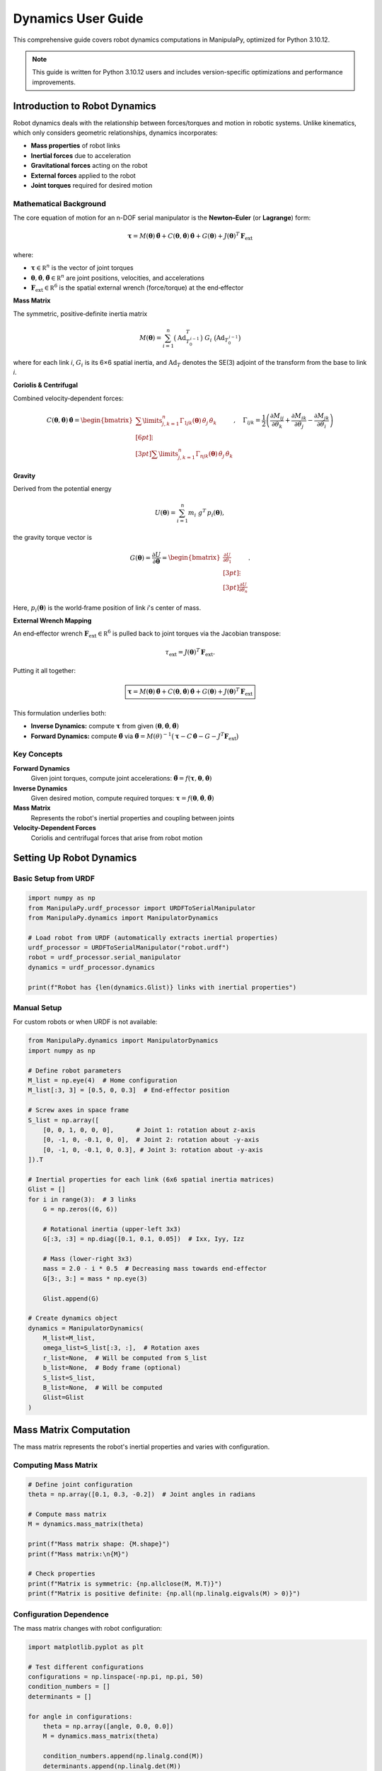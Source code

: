 Dynamics User Guide
===================

This comprehensive guide covers robot dynamics computations in ManipulaPy, optimized for Python 3.10.12.

.. note::
   This guide is written for Python 3.10.12 users and includes version-specific optimizations and performance improvements.

Introduction to Robot Dynamics
----------------------------------

Robot dynamics deals with the relationship between forces/torques and motion in robotic systems. Unlike kinematics, which only considers geometric relationships, dynamics incorporates:

- **Mass properties** of robot links
- **Inertial forces** due to acceleration
- **Gravitational forces** acting on the robot
- **External forces** applied to the robot
- **Joint torques** required for desired motion

Mathematical Background
~~~~~~~~~~~~~~~~~~~~~~~~~~~

The core equation of motion for an n-DOF serial manipulator is the **Newton–Euler** (or **Lagrange**) form:

.. math::
   \boldsymbol\tau
     = M(\boldsymbol\theta)\,\ddot{\boldsymbol\theta}
       + C(\boldsymbol\theta,\dot{\boldsymbol\theta})\,\dot{\boldsymbol\theta}
       + G(\boldsymbol\theta)
       + J(\boldsymbol\theta)^{T}\,\mathbf F_{\mathrm{ext}}

where:

- :math:`\boldsymbol\tau\in\mathbb R^{n}` is the vector of joint torques  
- :math:`\boldsymbol\theta,\dot{\boldsymbol\theta},\ddot{\boldsymbol\theta}\in\mathbb R^{n}` are joint positions, velocities, and accelerations  
- :math:`\mathbf F_{\mathrm{ext}}\in\mathbb R^{6}` is the spatial external wrench (force/torque) at the end‐effector  

**Mass Matrix**

The symmetric, positive‐definite inertia matrix

.. math::
   M(\boldsymbol\theta)
     = \sum_{i=1}^{n} \bigl(\mathrm{Ad}_{T_{0}^{\,i-1}}^{T}\bigr)\;G_{i}\;\bigl(\mathrm{Ad}_{T_{0}^{\,i-1}}\bigr)

where for each link *i*,  
:math:`G_{i}` is its 6×6 spatial inertia, and  
:math:`\mathrm{Ad}_{T}` denotes the SE(3) adjoint of the transform from the base to link *i*.

**Coriolis & Centrifugal**

Combined velocity‐dependent forces:

.. math::

   C(\boldsymbol{\theta}, \dot{\boldsymbol{\theta}}) \, \dot{\boldsymbol{\theta}} =
   \begin{bmatrix}
       \sum\limits_{j,k=1}^{n} \Gamma_{1jk}(\boldsymbol{\theta}) \, \dot{\theta}_{j} \, \dot{\theta}_{k} \\[6pt]
       \vdots \\[3pt]
       \sum\limits_{j,k=1}^{n} \Gamma_{njk}(\boldsymbol{\theta}) \, \dot{\theta}_{j} \, \dot{\theta}_{k}
   \end{bmatrix},
   \quad
   \Gamma_{ijk} =
   \frac{1}{2} \left(
       \frac{\partial M_{ij}}{\partial \theta_k} +
       \frac{\partial M_{ik}}{\partial \theta_j} -
       \frac{\partial M_{jk}}{\partial \theta_i}
   \right)



**Gravity**

Derived from the potential energy

.. math::
   U(\boldsymbol\theta)
     = \sum_{i=1}^{n} m_{i}\;g^{T}\,p_{i}(\boldsymbol\theta),

the gravity torque vector is

.. math::
   G(\boldsymbol\theta)
     = \frac{\partial U}{\partial\boldsymbol\theta}
     = \begin{bmatrix}
         \tfrac{\partial U}{\partial\theta_{1}}\\[3pt]
         \vdots\\[3pt]
         \tfrac{\partial U}{\partial\theta_{n}}
       \end{bmatrix}.

Here, :math:`p_{i}(\boldsymbol\theta)` is the world‐frame position of link *i*'s center of mass.

**External Wrench Mapping**

An end‐effector wrench :math:`\mathbf F_{\mathrm{ext}}\in\mathbb R^{6}`  
is pulled back to joint torques via the Jacobian transpose:

.. math::
   \tau_{\mathrm{ext}}
     = J(\boldsymbol\theta)^{T}\,\mathbf F_{\mathrm{ext}}.

Putting it all together:

.. math::
   \boxed{
     \boldsymbol\tau
       = M(\boldsymbol\theta)\,\ddot{\boldsymbol\theta}
         + C(\boldsymbol\theta,\dot{\boldsymbol\theta})\,\dot{\boldsymbol\theta}
         + G(\boldsymbol\theta)
         + J(\boldsymbol\theta)^{T}\,\mathbf F_{\mathrm{ext}}
   }

This formulation underlies both:

- **Inverse Dynamics:** compute :math:`\boldsymbol\tau` from given :math:`(\boldsymbol\theta,\dot{\boldsymbol\theta},\ddot{\boldsymbol\theta})`  
- **Forward Dynamics:** compute :math:`\ddot{\boldsymbol\theta}` via :math:`\ddot{\boldsymbol\theta} = M(\theta)^{-1}\bigl(\boldsymbol\tau - C\,\dot{\boldsymbol\theta} - G - J^{T}\mathbf F_{\mathrm{ext}}\bigr)`

Key Concepts
~~~~~~~~~~~~~~~~

**Forward Dynamics**
   Given joint torques, compute joint accelerations: :math:`\ddot{\boldsymbol\theta} = f(\boldsymbol\tau, \boldsymbol\theta, \dot{\boldsymbol\theta})`

**Inverse Dynamics**
   Given desired motion, compute required torques: :math:`\boldsymbol\tau = f(\boldsymbol\theta, \dot{\boldsymbol\theta}, \ddot{\boldsymbol\theta})`

**Mass Matrix**
   Represents the robot's inertial properties and coupling between joints

**Velocity-Dependent Forces**
   Coriolis and centrifugal forces that arise from robot motion

Setting Up Robot Dynamics
--------------------------

Basic Setup from URDF
~~~~~~~~~~~~~~~~~~~~~~~~

.. code-block:: python

   import numpy as np
   from ManipulaPy.urdf_processor import URDFToSerialManipulator
   from ManipulaPy.dynamics import ManipulatorDynamics

   # Load robot from URDF (automatically extracts inertial properties)
   urdf_processor = URDFToSerialManipulator("robot.urdf")
   robot = urdf_processor.serial_manipulator
   dynamics = urdf_processor.dynamics

   print(f"Robot has {len(dynamics.Glist)} links with inertial properties")

Manual Setup
~~~~~~~~~~~~~~~

For custom robots or when URDF is not available:

.. code-block:: python

   from ManipulaPy.dynamics import ManipulatorDynamics
   import numpy as np

   # Define robot parameters
   M_list = np.eye(4)  # Home configuration
   M_list[:3, 3] = [0.5, 0, 0.3]  # End-effector position

   # Screw axes in space frame
   S_list = np.array([
       [0, 0, 1, 0, 0, 0],      # Joint 1: rotation about z-axis
       [0, -1, 0, -0.1, 0, 0],  # Joint 2: rotation about -y-axis
       [0, -1, 0, -0.1, 0, 0.3], # Joint 3: rotation about -y-axis
   ]).T

   # Inertial properties for each link (6x6 spatial inertia matrices)
   Glist = []
   for i in range(3):  # 3 links
       G = np.zeros((6, 6))
       
       # Rotational inertia (upper-left 3x3)
       G[:3, :3] = np.diag([0.1, 0.1, 0.05])  # Ixx, Iyy, Izz
       
       # Mass (lower-right 3x3)
       mass = 2.0 - i * 0.5  # Decreasing mass towards end-effector
       G[3:, 3:] = mass * np.eye(3)
       
       Glist.append(G)

   # Create dynamics object
   dynamics = ManipulatorDynamics(
       M_list=M_list,
       omega_list=S_list[:3, :],  # Rotation axes
       r_list=None,  # Will be computed from S_list
       b_list=None,  # Body frame (optional)
       S_list=S_list,
       B_list=None,  # Will be computed
       Glist=Glist
   )

Mass Matrix Computation
---------------------------

The mass matrix represents the robot's inertial properties and varies with configuration.

Computing Mass Matrix
~~~~~~~~~~~~~~~~~~~~~~~~~

.. code-block:: python

   # Define joint configuration
   theta = np.array([0.1, 0.3, -0.2])  # Joint angles in radians

   # Compute mass matrix
   M = dynamics.mass_matrix(theta)

   print(f"Mass matrix shape: {M.shape}")
   print(f"Mass matrix:\n{M}")

   # Check properties
   print(f"Matrix is symmetric: {np.allclose(M, M.T)}")
   print(f"Matrix is positive definite: {np.all(np.linalg.eigvals(M) > 0)}")

Configuration Dependence
~~~~~~~~~~~~~~~~~~~~~~~~~~~

The mass matrix changes with robot configuration:

.. code-block:: python

   import matplotlib.pyplot as plt

   # Test different configurations
   configurations = np.linspace(-np.pi, np.pi, 50)
   condition_numbers = []
   determinants = []

   for angle in configurations:
       theta = np.array([angle, 0.0, 0.0])
       M = dynamics.mass_matrix(theta)
       
       condition_numbers.append(np.linalg.cond(M))
       determinants.append(np.linalg.det(M))

   # Plot results
   fig, (ax1, ax2) = plt.subplots(1, 2, figsize=(12, 4))

   ax1.plot(configurations, condition_numbers)
   ax1.set_xlabel('Joint 1 Angle (rad)')
   ax1.set_ylabel('Condition Number')
   ax1.set_title('Mass Matrix Conditioning')
   ax1.grid(True)

   ax2.plot(configurations, determinants)
   ax2.set_xlabel('Joint 1 Angle (rad)')
   ax2.set_ylabel('Determinant')
   ax2.set_title('Mass Matrix Determinant')
   ax2.grid(True)

   plt.tight_layout()
   plt.show()

Caching for Performance
~~~~~~~~~~~~~~~~~~~~~~~~~~

For real-time applications, cache mass matrix computations:

.. code-block:: python

   class CachedDynamics:
       def __init__(self, dynamics, tolerance=1e-3):
           self.dynamics = dynamics
           self.tolerance = tolerance
           self.cache = {}
       
       def mass_matrix_cached(self, theta):
           # Create cache key (rounded configuration)
           key = tuple(np.round(theta / self.tolerance) * self.tolerance)
           
           if key not in self.cache:
               self.cache[key] = self.dynamics.mass_matrix(theta)
           
           return self.cache[key]
       
       def clear_cache(self):
           self.cache.clear()

   # Usage
   cached_dynamics = CachedDynamics(dynamics)
   M = cached_dynamics.mass_matrix_cached(theta)

Velocity-Dependent Forces
----------------------------

Coriolis and centrifugal forces arise from robot motion and joint coupling.

Computing Velocity Forces
~~~~~~~~~~~~~~~~~~~~~~~~~~~~

.. code-block:: python

   # Define joint state
   theta = np.array([0.1, 0.3, -0.2])      # Joint positions
   theta_dot = np.array([0.5, -0.3, 0.8])  # Joint velocities

   # Compute velocity-dependent forces
   c = dynamics.velocity_quadratic_forces(theta, theta_dot)

   print(f"Velocity forces: {c}")
   print(f"Force magnitude: {np.linalg.norm(c)}")

Analyzing Velocity Effects
~~~~~~~~~~~~~~~~~~~~~~~~~~~~~

.. code-block:: python

   def analyze_velocity_effects(dynamics, theta, max_velocity=2.0):
       """Analyze how joint velocities affect Coriolis forces."""
       
       velocities = np.linspace(0, max_velocity, 20)
       force_magnitudes = []
       
       for vel in velocities:
           # Apply same velocity to all joints
           theta_dot = np.ones(len(theta)) * vel
           c = dynamics.velocity_quadratic_forces(theta, theta_dot)
           force_magnitudes.append(np.linalg.norm(c))
       
       # Plot results
       plt.figure(figsize=(8, 6))
       plt.plot(velocities, force_magnitudes, 'b-', linewidth=2)
       plt.xlabel('Joint Velocity (rad/s)')
       plt.ylabel('Coriolis Force Magnitude (N⋅m)')
       plt.title('Velocity-Dependent Forces')
       plt.grid(True)
       plt.show()
       
       return velocities, force_magnitudes

   # Analyze for current configuration
   analyze_velocity_effects(dynamics, theta)

Centrifugal vs Coriolis
~~~~~~~~~~~~~~~~~~~~~~~~~~~

Separate centrifugal (velocity²) and Coriolis (cross-coupling) effects:

.. code-block:: python

   def decompose_velocity_forces(dynamics, theta, theta_dot):
       """Decompose velocity forces into centrifugal and Coriolis components."""
       
       n = len(theta)
       centrifugal = np.zeros(n)
       coriolis = np.zeros(n)
       
       # Centrifugal forces (diagonal terms: i=j=k)
       for i in range(n):
           for j in range(n):
               if i == j:
                   christoffel = dynamics.partial_derivative(i, j, j, theta)
                   centrifugal[i] += christoffel * theta_dot[j] * theta_dot[j]
       
       # Coriolis forces (off-diagonal coupling: i≠j or j≠k)
       for i in range(n):
           for j in range(n):
               for k in range(n):
                   if not (i == j == k):
                       christoffel = dynamics.partial_derivative(i, j, k, theta)
                       coriolis[i] += christoffel * theta_dot[j] * theta_dot[k]
       
       return centrifugal, coriolis

   # Example usage
   theta = np.array([0.1, 0.3, -0.2])
   theta_dot = np.array([1.0, -0.5, 0.8])

   centrifugal, coriolis = decompose_velocity_forces(dynamics, theta, theta_dot)
   total_c = dynamics.velocity_quadratic_forces(theta, theta_dot)

   print(f"Centrifugal forces: {centrifugal}")
   print(f"Coriolis forces: {coriolis}")
   print(f"Total forces: {total_c}")
   print(f"Sum check: {np.allclose(centrifugal + coriolis, total_c)}")

Gravity Compensation
----------------------

Gravity forces act continuously on robot links and must be compensated for precise control.

Computing Gravity Forces
~~~~~~~~~~~~~~~~~~~~~~~~~~

.. code-block:: python

   # Standard Earth gravity
   g_earth = [0, 0, -9.81]  # m/s²
   
   # Different orientations
   g_upright = [0, 0, -9.81]      # Robot upright
   g_inverted = [0, 0, 9.81]      # Robot inverted
   g_sideways = [9.81, 0, 0]      # Robot on its side

   # Compute gravity forces for different configurations
   configurations = [
       np.array([0, 0, 0]),           # Home position
       np.array([np.pi/2, 0, 0]),     # Joint 1 at 90°
       np.array([0, np.pi/2, 0]),     # Joint 2 at 90°
       np.array([0, 0, np.pi/2]),     # Joint 3 at 90°
   ]

   for i, theta in enumerate(configurations):
       g_torques = dynamics.gravity_forces(theta, g_earth)
       print(f"Config {i+1}: θ={theta}, G(θ)={g_torques}")

Gravity in Different Orientations
~~~~~~~~~~~~~~~~~~~~~~~~~~~~~~~~~~~~

.. code-block:: python

   def analyze_gravity_effects(dynamics, gravity_vectors):
       """Analyze gravity effects for different robot orientations."""
       
       theta = np.array([np.pi/4, np.pi/6, -np.pi/3])  # Test configuration
       
       fig, axes = plt.subplots(1, len(gravity_vectors), figsize=(15, 4))
       if len(gravity_vectors) == 1:
           axes = [axes]
       
       for idx, (g_vec, label) in enumerate(gravity_vectors):
           g_forces = dynamics.gravity_forces(theta, g_vec)
           
           axes[idx].bar(range(len(g_forces)), g_forces)
           axes[idx].set_title(f'Gravity: {label}')
           axes[idx].set_xlabel('Joint')
           axes[idx].set_ylabel('Torque (N⋅m)')
           axes[idx].grid(True, alpha=0.3)
       
       plt.tight_layout()
       plt.show()

   # Test different orientations
   gravity_scenarios = [
       ([0, 0, -9.81], 'Upright'),
       ([0, 0, 9.81], 'Inverted'),
       ([9.81, 0, 0], 'On Side X'),
       ([0, 9.81, 0], 'On Side Y'),
   ]

   analyze_gravity_effects(dynamics, gravity_scenarios)

Configuration-Dependent Gravity
~~~~~~~~~~~~~~~~~~~~~~~~~~~~~~~~~~

.. code-block:: python

   def plot_gravity_variation(dynamics, joint_idx=0, g=[0, 0, -9.81]):
       """Plot how gravity torque varies with one joint angle."""
       
       # Vary one joint while keeping others fixed
       angles = np.linspace(-np.pi, np.pi, 100)
       base_config = np.zeros(len(dynamics.joint_limits))
       gravity_torques = []
       
       for angle in angles:
           theta = base_config.copy()
           theta[joint_idx] = angle
           
           g_forces = dynamics.gravity_forces(theta, g)
           gravity_torques.append(g_forces)
       
       gravity_torques = np.array(gravity_torques)
       
       # Plot all joints
       plt.figure(figsize=(10, 6))
       for j in range(gravity_torques.shape[1]):
           plt.plot(angles, gravity_torques[:, j], 
                   label=f'Joint {j+1}', linewidth=2)
       
       plt.xlabel(f'Joint {joint_idx+1} Angle (rad)')
       plt.ylabel('Gravity Torque (N⋅m)')
       plt.title('Gravity Torque vs Configuration')
       plt.legend()
       plt.grid(True, alpha=0.3)
       plt.show()

   # Analyze gravity variation
   plot_gravity_variation(dynamics, joint_idx=1)

Inverse Dynamics
------------------

Inverse dynamics computes the joint torques required to achieve desired motion.

Basic Inverse Dynamics
~~~~~~~~~~~~~~~~~~~~~~~~~

.. code-block:: python

   # Define desired motion
   theta = np.array([0.1, 0.3, -0.2])           # Joint positions
   theta_dot = np.array([0.5, -0.3, 0.8])       # Joint velocities  
   theta_ddot = np.array([1.0, 0.5, -1.2])      # Joint accelerations

   # External conditions
   g = [0, 0, -9.81]                             # Gravity vector
   Ftip = [10, 0, 0, 0, 0, 0]                    # External wrench at end-effector

   # Compute required torques
   tau = dynamics.inverse_dynamics(theta, theta_dot, theta_ddot, g, Ftip)

   print(f"Joint positions: {theta}")
   print(f"Joint velocities: {theta_dot}")
   print(f"Joint accelerations: {theta_ddot}")
   print(f"Required torques: {tau}")

Trajectory Inverse Dynamics
~~~~~~~~~~~~~~~~~~~~~~~~~~~~~~

.. code-block:: python

   def compute_trajectory_torques(dynamics, trajectory_data, g=[0, 0, -9.81]):
       """Compute torques for an entire trajectory."""
       
       positions = trajectory_data['positions']
       velocities = trajectory_data['velocities'] 
       accelerations = trajectory_data['accelerations']
       
       num_points = positions.shape[0]
       num_joints = positions.shape[1]
       
       torques = np.zeros((num_points, num_joints))
       
       # Compute torques for each trajectory point
       for i in range(num_points):
           Ftip = [0, 0, 0, 0, 0, 0]  # No external forces
           
           tau = dynamics.inverse_dynamics(
               positions[i], velocities[i], accelerations[i], g, Ftip
           )
           torques[i] = tau
       
       return torques

   # Example with trajectory from path planning
   from ManipulaPy.path_planning import OptimizedTrajectoryPlanning

   # Create trajectory planner
   joint_limits = [(-np.pi, np.pi)] * len(dynamics.joint_limits)
   planner = OptimizedTrajectoryPlanning(
       robot, "robot.urdf", dynamics, joint_limits
   )

   # Generate trajectory
   start_config = np.zeros(3)
   end_config = np.array([np.pi/2, np.pi/4, -np.pi/6])
   
   trajectory = planner.joint_trajectory(
       start_config, end_config, Tf=2.0, N=100, method=5
   )

   # Compute required torques
   torques = compute_trajectory_torques(dynamics, trajectory)

   # Plot torques over time
   time_vector = np.linspace(0, 2.0, 100)
   
   plt.figure(figsize=(12, 8))
   for j in range(torques.shape[1]):
       plt.subplot(3, 1, j+1)
       plt.plot(time_vector, torques[:, j], linewidth=2)
       plt.ylabel(f'Joint {j+1} Torque (N⋅m)')
       plt.grid(True, alpha=0.3)
   
   plt.xlabel('Time (s)')
   plt.suptitle('Joint Torques for Trajectory')
   plt.tight_layout()
   plt.show()

Analyzing Torque Components
~~~~~~~~~~~~~~~~~~~~~~~~~~~~~

.. code-block:: python

   def analyze_torque_components(dynamics, theta, theta_dot, theta_ddot, g, Ftip):
       """Break down inverse dynamics into individual components."""
       
       # Compute each component separately
       M = dynamics.mass_matrix(theta)
       inertial_torques = M @ theta_ddot
       
       coriolis_torques = dynamics.velocity_quadratic_forces(theta, theta_dot)
       gravity_torques = dynamics.gravity_forces(theta, g)
       
       J_transpose = dynamics.jacobian(theta).T
       external_torques = J_transpose @ Ftip
       
       total_torques = inertial_torques + coriolis_torques + gravity_torques + external_torques
       
       # Verify against direct computation
       tau_direct = dynamics.inverse_dynamics(theta, theta_dot, theta_ddot, g, Ftip)
       
       print("Torque Component Analysis:")
       print("-" * 40)
       print(f"Inertial:    {inertial_torques}")
       print(f"Coriolis:    {coriolis_torques}")
       print(f"Gravity:     {gravity_torques}")
       print(f"External:    {external_torques}")
       print(f"Total:       {total_torques}")
       print(f"Direct calc: {tau_direct}")
       print(f"Difference:  {np.abs(total_torques - tau_direct)}")
       
       # Create visualization
       components = [inertial_torques, coriolis_torques, gravity_torques, external_torques]
       labels = ['Inertial', 'Coriolis', 'Gravity', 'External']
       colors = ['red', 'blue', 'green', 'orange']
       
       fig, ax = plt.subplots(figsize=(10, 6))
       
       x = np.arange(len(theta))
       width = 0.2
       
       for i, (component, label, color) in enumerate(zip(components, labels, colors)):
           ax.bar(x + i*width, component, width, label=label, color=color, alpha=0.7)
       
       ax.set_xlabel('Joint')
       ax.set_ylabel('Torque (N⋅m)')
       ax.set_title('Inverse Dynamics Components')
       ax.set_xticks(x + width * 1.5)
       ax.set_xticklabels([f'Joint {i+1}' for i in range(len(theta))])
       ax.legend()
       ax.grid(True, alpha=0.3)
       
       plt.tight_layout()
       plt.show()
       
       return {
           'inertial': inertial_torques,
           'coriolis': coriolis_torques,
           'gravity': gravity_torques,
           'external': external_torques,
           'total': total_torques
       }

   # Example analysis
   theta = np.array([np.pi/4, np.pi/6, -np.pi/3])
   theta_dot = np.array([1.0, -0.5, 0.8])
   theta_ddot = np.array([2.0, 1.0, -1.5])
   g = [0, 0, -9.81]
   Ftip = [5, 0, -10, 0, 0, 0]

   components = analyze_torque_components(dynamics, theta, theta_dot, theta_ddot, g, Ftip)

Forward Dynamics
------------------

Forward dynamics computes joint accelerations given applied torques.

Basic Forward Dynamics
~~~~~~~~~~~~~~~~~~~~~~~~~

.. code-block:: python

   # Define robot state and applied torques
   theta = np.array([0.1, 0.3, -0.2])           # Joint positions
   theta_dot = np.array([0.5, -0.3, 0.8])       # Joint velocities
   tau = np.array([10, 5, -8])                  # Applied torques

   # External conditions
   g = [0, 0, -9.81]                            # Gravity
   Ftip = [0, 0, 0, 0, 0, 0]                    # No external forces

   # Compute resulting accelerations
   theta_ddot = dynamics.forward_dynamics(theta, theta_dot, tau, g, Ftip)

   print(f"Applied torques: {tau}")
   print(f"Resulting accelerations: {theta_ddot}")

   # Verify with inverse dynamics
   tau_verify = dynamics.inverse_dynamics(theta, theta_dot, theta_ddot, g, Ftip)
   print(f"Verification (should match applied): {tau_verify}")
   print(f"Error: {np.abs(tau - tau_verify)}")

Simulation with Forward Dynamics
~~~~~~~~~~~~~~~~~~~~~~~~~~~~~~~~~~~

.. code-block:: python

   def simulate_robot_motion(dynamics, initial_state, torque_function, dt, duration, g=[0, 0, -9.81]):
       """Simulate robot motion using forward dynamics integration."""
       
       # Initialize arrays
       num_steps = int(duration / dt)
       num_joints = len(initial_state['theta'])
       
       time_history = np.zeros(num_steps)
       theta_history = np.zeros((num_steps, num_joints))
       theta_dot_history = np.zeros((num_steps, num_joints))
       theta_ddot_history = np.zeros((num_steps, num_joints))
       tau_history = np.zeros((num_steps, num_joints))
       
       # Set initial conditions
       theta = initial_state['theta'].copy()
       theta_dot = initial_state['theta_dot'].copy()
       
       # Integration loop
       for i in range(num_steps):
           t = i * dt
           time_history[i] = t
           
           # Store current state
           theta_history[i] = theta
           theta_dot_history[i] = theta_dot
           
           # Compute applied torques
           tau = torque_function(t, theta, theta_dot)
           tau_history[i] = tau
           
           # Compute accelerations
           Ftip = [0, 0, 0, 0, 0, 0]  # No external forces
           theta_ddot = dynamics.forward_dynamics(theta, theta_dot, tau, g, Ftip)
           theta_ddot_history[i] = theta_ddot
           
           # Integrate using Euler method (simple)
           theta_dot += theta_ddot * dt
           theta += theta_dot * dt
       
       return {
           'time': time_history,
           'theta': theta_history,
           'theta_dot': theta_dot_history,
           'theta_ddot': theta_ddot_history,
           'tau': tau_history
       }

   # Example: PD control to target position
   def pd_torque_controller(t, theta, theta_dot):
       """Simple PD controller."""
       target_theta = np.array([np.pi/2, np.pi/4, 0])
       target_theta_dot = np.zeros(3)
       
       Kp = np.array([100, 80, 60])  # Proportional gains
       Kd = np.array([10, 8, 6])     # Derivative gains
       
       error = target_theta - theta
       error_dot = target_theta_dot - theta_dot
       
       tau = Kp * error + Kd * error_dot
       return tau

   # Run simulation
   initial_state = {
       'theta': np.array([0, 0, 0]),
       'theta_dot': np.array([0, 0, 0])
   }

   simulation_results = simulate_robot_motion(
       dynamics, initial_state, pd_torque_controller, 
       dt=0.001, duration=2.0
   )

   # Plot results
   fig, axes = plt.subplots(4, 1, figsize=(12, 12))
   
   for j in range(3):
       # Position
       axes[0].plot(simulation_results['time'], simulation_results['theta'][:, j], 
                   label=f'Joint {j+1}', linewidth=2)
       
       # Velocity
       axes[1].plot(simulation_results['time'], simulation_results['theta_dot'][:, j], 
                   label=f'Joint {j+1}', linewidth=2)
       
       # Acceleration
       axes[2].plot(simulation_results['time'], simulation_results['theta_ddot'][:, j], 
                   label=f'Joint {j+1}', linewidth=2)
       
       # Torque
       axes[3].plot(simulation_results['time'], simulation_results['tau'][:, j], 
                   label=f'Joint {j+1}', linewidth=2)

   axes[0].set_ylabel('Position (rad)')
   axes[0].legend()
   axes[0].grid(True, alpha=0.3)
   axes[0].set_title('Robot Motion Simulation')

   axes[1].set_ylabel('Velocity (rad/s)')
   axes[1].legend()
   axes[1].grid(True, alpha=0.3)

   axes[2].set_ylabel('Acceleration (rad/s²)')
   axes[2].legend()
   axes[2].grid(True, alpha=0.3)

   axes[3].set_ylabel('Torque (N⋅m)')
   axes[3].set_xlabel('Time (s)')
   axes[3].legend()
   axes[3].grid(True, alpha=0.3)

   plt.tight_layout()
   plt.show()

Advanced Dynamics Analysis
-----------------------------

Energy Analysis
~~~~~~~~~~~~~~~~~

.. code-block:: python

   def compute_robot_energy(dynamics, theta, theta_dot, g=[0, 0, -9.81]):
       """Compute kinetic and potential energy of the robot."""
       
       # Kinetic energy: T = 0.5 * θ̇ᵀ * M(θ) * θ̇
       M = dynamics.mass_matrix(theta)
       kinetic_energy = 0.5 * theta_dot.T @ M @ theta_dot
       
       # Potential energy (approximate using gravity forces)
       # PE = ∫ G(θ) dθ (numerical integration from zero configuration)
       potential_energy = 0.0
       
       # Numerical integration of gravity forces
       n_steps = 100
       for i in range(len(theta)):
           if theta[i] != 0:
               angles = np.linspace(0, theta[i], n_steps)
               for j in range(len(angles)):
                   test_theta = np.zeros_like(theta)
                   test_theta[i] = angles[j]
                   g_forces = dynamics.gravity_forces(test_theta, g)
                   potential_energy += g_forces[i] * (theta[i] / n_steps)
       
       total_energy = kinetic_energy + potential_energy
       
       return {
           'kinetic': kinetic_energy,
           'potential': potential_energy,
           'total': total_energy
       }

   # Energy analysis over trajectory
   def analyze_trajectory_energy(dynamics, trajectory_data, g=[0, 0, -9.81]):
       """Analyze energy throughout a trajectory."""
       
       positions = trajectory_data['positions']
       velocities = trajectory_data['velocities']
       
       num_points = positions.shape[0]
       energies = {
           'kinetic': np.zeros(num_points),
           'potential': np.zeros(num_points),
           'total': np.zeros(num_points)
       }
       
       for i in range(num_points):
           energy = compute_robot_energy(dynamics, positions[i], velocities[i], g)
           energies['kinetic'][i] = energy['kinetic']
           energies['potential'][i] = energy['potential']
           energies['total'][i] = energy['total']
       
       return energies

   # Plot energy analysis
   energies = analyze_trajectory_energy(dynamics, trajectory)
   time_vector = np.linspace(0, 2.0, len(energies['total']))

   plt.figure(figsize=(10, 6))
   plt.plot(time_vector, energies['kinetic'], label='Kinetic Energy', linewidth=2)
   plt.plot(time_vector, energies['potential'], label='Potential Energy', linewidth=2)
   plt.plot(time_vector, energies['total'], label='Total Energy', linewidth=2, linestyle='--')
   
   plt.xlabel('Time (s)')
   plt.ylabel('Energy (J)')
   plt.title('Robot Energy Analysis')
   plt.legend()
   plt.grid(True, alpha=0.3)
   plt.show()

Manipulability Analysis
~~~~~~~~~~~~~~~~~~~~~~~~~

.. code-block:: python

   def compute_dynamic_manipulability(dynamics, theta):
       """Compute dynamic manipulability ellipsoid."""
       
       # Get mass matrix and Jacobian
       M = dynamics.mass_matrix(theta)
       J = dynamics.jacobian(theta)
       
       # Kinetic energy manipulability ellipsoid
       # Λ = (J M⁻¹ Jᵀ)⁻¹ (operational space inertia)
       try:
           M_inv = np.linalg.inv(M)
           Lambda = np.linalg.inv(J @ M_inv @ J.T)
           
           # Singular value decomposition for ellipsoid
           U, S, Vt = np.linalg.svd(Lambda)
           
           return {
               'Lambda': Lambda,
               'singular_values': S,
               'condition_number': np.max(S) / np.min(S),
               'manipulability_measure': np.sqrt(np.linalg.det(Lambda))
           }
       except np.linalg.LinAlgError:
           return None

   def plot_manipulability_variation(dynamics, joint_idx=0):
       """Plot how manipulability varies with joint configuration."""
       
       angles = np.linspace(-np.pi, np.pi, 50)
       base_config = np.zeros(len(dynamics.joint_limits))
       
       manipulability_measures = []
       condition_numbers = []
       
       for angle in angles:
           theta = base_config.copy()
           theta[joint_idx] = angle
           
           manip_data = compute_dynamic_manipulability(dynamics, theta)
           if manip_data is not None:
               manipulability_measures.append(manip_data['manipulability_measure'])
               condition_numbers.append(manip_data['condition_number'])
           else:
               manipulability_measures.append(0)
               condition_numbers.append(np.inf)
       
       fig, (ax1, ax2) = plt.subplots(2, 1, figsize=(10, 8))
       
       ax1.plot(angles, manipulability_measures, linewidth=2)
       ax1.set_ylabel('Manipulability Measure')
       ax1.set_title('Dynamic Manipulability Analysis')
       ax1.grid(True, alpha=0.3)
       
       ax2.plot(angles, condition_numbers, linewidth=2)
       ax2.set_xlabel(f'Joint {joint_idx+1} Angle (rad)')
       ax2.set_ylabel('Condition Number')
       ax2.set_yscale('log')
       ax2.grid(True, alpha=0.3)
       
       plt.tight_layout()
       plt.show()

   # Analyze manipulability
   plot_manipulability_variation(dynamics, joint_idx=1)

Performance Optimization
--------------------------

Mass Matrix Caching
~~~~~~~~~~~~~~~~~~~~~~

.. code-block:: python

   class OptimizedDynamics:
       """Optimized dynamics computation with intelligent caching."""
       
       def __init__(self, base_dynamics, cache_size=1000, tolerance=1e-4):
           self.base_dynamics = base_dynamics
           self.cache_size = cache_size
           self.tolerance = tolerance
           
           # LRU cache for mass matrices
           from collections import OrderedDict
           self.mass_cache = OrderedDict()
           
           # Gradient cache for Christoffel symbols
           self.christoffel_cache = {}
       
       def _config_key(self, theta):
           """Create cache key from configuration."""
           return tuple(np.round(theta / self.tolerance) * self.tolerance)
       
       def mass_matrix_cached(self, theta):
           """Cached mass matrix computation."""
           key = self._config_key(theta)
           
           if key in self.mass_cache:
               # Move to end (LRU)
               self.mass_cache.move_to_end(key)
               return self.mass_cache[key]
           
           # Compute and cache
           M = self.base_dynamics.mass_matrix(theta)
           
           # Maintain cache size
           if len(self.mass_cache) >= self.cache_size:
               self.mass_cache.popitem(last=False)
           
           self.mass_cache[key] = M
           return M
       
       def clear_cache(self):
           """Clear all caches."""
           self.mass_cache.clear()
           self.christoffel_cache.clear()
       
       def cache_stats(self):
           """Get cache statistics."""
           return {
               'mass_cache_size': len(self.mass_cache),
               'christoffel_cache_size': len(self.christoffel_cache),
               'cache_limit': self.cache_size
           }

   # Usage example
   optimized_dynamics = OptimizedDynamics(dynamics, cache_size=500)

   # Benchmark caching performance
   import time

   theta_test = np.array([0.1, 0.3, -0.2])
   
   # Uncached
   start_time = time.time()
   for _ in range(100):
       M = dynamics.mass_matrix(theta_test)
   uncached_time = time.time() - start_time
   
   # Cached (first call)
   start_time = time.time()
   for _ in range(100):
       M = optimized_dynamics.mass_matrix_cached(theta_test)
   cached_time = time.time() - start_time
   
   print(f"Uncached time: {uncached_time:.4f}s")
   print(f"Cached time: {cached_time:.4f}s")
   print(f"Speedup: {uncached_time/cached_time:.2f}x")
   print(f"Cache stats: {optimized_dynamics.cache_stats()}")

Parallel Computation
~~~~~~~~~~~~~~~~~~~~~~~

.. code-block:: python

   def parallel_trajectory_dynamics(dynamics, trajectory_data, num_processes=4):
       """Compute dynamics for trajectory using parallel processing."""
       
       import multiprocessing as mp
       from functools import partial
       
       def compute_point_dynamics(point_data):
           """Compute dynamics for a single trajectory point."""
           i, theta, theta_dot, theta_ddot = point_data
           
           try:
               # Compute all dynamic quantities
               M = dynamics.mass_matrix(theta)
               c = dynamics.velocity_quadratic_forces(theta, theta_dot)
               g_forces = dynamics.gravity_forces(theta, [0, 0, -9.81])
               
               # Inverse dynamics
               Ftip = [0, 0, 0, 0, 0, 0]
               tau = dynamics.inverse_dynamics(theta, theta_dot, theta_ddot, [0, 0, -9.81], Ftip)
               
               return i, {
                   'mass_matrix': M,
                   'coriolis_forces': c,
                   'gravity_forces': g_forces,
                   'required_torques': tau
               }
           except Exception as e:
               return i, {'error': str(e)}
       
       # Prepare data for parallel processing
       positions = trajectory_data['positions']
       velocities = trajectory_data['velocities']
       accelerations = trajectory_data['accelerations']
       
       point_data = [
           (i, positions[i], velocities[i], accelerations[i])
           for i in range(len(positions))
       ]
       
       # Process in parallel
       with mp.Pool(processes=num_processes) as pool:
           results = pool.map(compute_point_dynamics, point_data)
       
       # Reconstruct ordered results
       dynamics_data = {}
       for i, result in sorted(results):
           dynamics_data[i] = result
       
       return dynamics_data

   # Example usage (when trajectory is available)
   if 'trajectory' in locals():
       parallel_results = parallel_trajectory_dynamics(dynamics, trajectory)
       print(f"Computed dynamics for {len(parallel_results)} trajectory points")

GPU Acceleration Integration
~~~~~~~~~~~~~~~~~~~~~~~~~~~~~~~

.. code-block:: python

   def integrate_gpu_dynamics(dynamics, use_cuda=True):
       """Integrate with GPU-accelerated trajectory planning."""
       
       from ManipulaPy.path_planning import OptimizedTrajectoryPlanning
       
       # Create GPU-optimized planner
       joint_limits = [(-np.pi, np.pi)] * len(dynamics.joint_limits)
       
       planner = OptimizedTrajectoryPlanning(
           robot, "robot.urdf", dynamics, joint_limits,
           use_cuda=use_cuda,
           cuda_threshold=100,  # Use GPU for trajectories > 100 points
           enable_profiling=True,
           auto_optimize=True,
           target_speedup=40.0
       )
       
       # Generate high-resolution trajectory
       start_config = np.zeros(len(joint_limits))
       end_config = np.array([np.pi/2, np.pi/4, -np.pi/6])
       
       trajectory = planner.joint_trajectory(
           start_config, end_config, Tf=3.0, N=5000, method=5
       )
       
       # Compute dynamics using GPU-accelerated inverse dynamics
       torques = planner.inverse_dynamics_trajectory(
           trajectory['positions'],
           trajectory['velocities'], 
           trajectory['accelerations'])
       
       # Get performance statistics
       stats = planner.get_performance_stats()
       
       print(f"GPU acceleration used: {stats['gpu_calls'] > 0}")
       print(f"Total computation time: {stats['total_gpu_time'] + stats['total_cpu_time']:.4f}s")
       if stats['speedup_achieved'] > 0:
           print(f"Achieved speedup: {stats['speedup_achieved']:.2f}x")
       
       return trajectory, torques, stats

   # Example usage
   if CUDA_AVAILABLE:
       gpu_trajectory, gpu_torques, gpu_stats = integrate_gpu_dynamics(dynamics)
       print("GPU-accelerated dynamics computation completed")
   else:
       print("CUDA not available - using CPU computation")

Real-World Applications
-------------------------

Robot Control Integration
~~~~~~~~~~~~~~~~~~~~~~~~~~~

.. code-block:: python

   class DynamicsBasedController:
       """Controller that uses full robot dynamics for high-performance control."""
       
       def __init__(self, dynamics, control_gains=None):
           self.dynamics = dynamics
           
           # Default PID gains
           if control_gains is None:
               n_joints = len(dynamics.joint_limits)
               self.Kp = np.full(n_joints, 100.0)
               self.Ki = np.full(n_joints, 10.0)
               self.Kd = np.full(n_joints, 20.0)
           else:
               self.Kp = control_gains['Kp']
               self.Ki = control_gains['Ki'] 
               self.Kd = control_gains['Kd']
           
           self.integral_error = None
       
       def computed_torque_control(self, theta_desired, theta_dot_desired, theta_ddot_desired,
                                  theta_current, theta_dot_current, dt, g=[0, 0, -9.81]):
           """Computed torque control using full dynamics model."""
           
           # Initialize integral error
           if self.integral_error is None:
               self.integral_error = np.zeros_like(theta_current)
           
           # Compute tracking errors
           position_error = theta_desired - theta_current
           velocity_error = theta_dot_desired - theta_dot_current
           self.integral_error += position_error * dt
           
           # PID feedback terms
           theta_ddot_feedback = (self.Kp * position_error + 
                                 self.Ki * self.integral_error +
                                 self.Kd * velocity_error)
           
           # Desired acceleration with feedback
           theta_ddot_command = theta_ddot_desired + theta_ddot_feedback
           
           # Compute feedforward torques using inverse dynamics
           Ftip = [0, 0, 0, 0, 0, 0]  # Assume no external forces
           tau_feedforward = self.dynamics.inverse_dynamics(
               theta_current, theta_dot_current, theta_ddot_command, g, Ftip
           )
           
           return tau_feedforward
       
       def adaptive_control(self, theta_desired, theta_dot_desired, theta_ddot_desired,
                           theta_current, theta_dot_current, adaptation_gain=0.1):
           """Adaptive control with parameter estimation."""
           
           # Simplified adaptive control - in practice this would be more sophisticated
           position_error = theta_desired - theta_current
           velocity_error = theta_dot_desired - theta_dot_current
           
           # Regression matrix (simplified)
           Y = np.outer(theta_ddot_desired, np.ones(len(theta_current)))
           
           # Parameter adaptation (simplified)
           if not hasattr(self, 'theta_hat'):
               self.theta_hat = np.ones(len(theta_current))
           
           # Update parameter estimates
           self.theta_hat += adaptation_gain * Y.T @ (position_error + velocity_error)
           
           # Compute control torques
           tau = Y @ self.theta_hat
           
           return tau
       
       def gravity_compensation_control(self, theta_current, theta_dot_desired, 
                                      theta_current_dot, g=[0, 0, -9.81]):
           """Simple gravity compensation with PD control."""
           
           # Gravity compensation
           gravity_torques = self.dynamics.gravity_forces(theta_current, g)
           
           # PD control for velocity tracking
           velocity_error = theta_dot_desired - theta_current_dot
           pd_torques = self.Kp * velocity_error + self.Kd * (-theta_current_dot)
           
           total_torques = gravity_torques + pd_torques
           return total_torques

   # Example usage with simulation
   def simulate_controlled_robot(dynamics, controller, target_trajectory, dt=0.001, duration=5.0):
       """Simulate robot under dynamics-based control."""
       
       num_steps = int(duration / dt)
       num_joints = len(dynamics.joint_limits)
       
       # Initialize state
       theta = np.zeros(num_joints)
       theta_dot = np.zeros(num_joints)
       
       # Storage for results
       results = {
           'time': np.zeros(num_steps),
           'theta_actual': np.zeros((num_steps, num_joints)),
           'theta_desired': np.zeros((num_steps, num_joints)),
           'theta_dot_actual': np.zeros((num_steps, num_joints)),
           'applied_torques': np.zeros((num_steps, num_joints)),
           'tracking_error': np.zeros((num_steps, num_joints))
       }
       
       # Simulation loop
       for i in range(num_steps):
           t = i * dt
           results['time'][i] = t
           
           # Get desired state from trajectory
           trajectory_index = min(int(t / duration * len(target_trajectory['positions'])), 
                                len(target_trajectory['positions']) - 1)
           
           theta_desired = target_trajectory['positions'][trajectory_index]
           theta_dot_desired = target_trajectory['velocities'][trajectory_index]
           theta_ddot_desired = target_trajectory['accelerations'][trajectory_index]
           
           # Store current state
           results['theta_actual'][i] = theta
           results['theta_desired'][i] = theta_desired
           results['theta_dot_actual'][i] = theta_dot
           results['tracking_error'][i] = theta_desired - theta
           
           # Compute control torques
           tau = controller.computed_torque_control(
               theta_desired, theta_dot_desired, theta_ddot_desired,
               theta, theta_dot, dt
           )
           results['applied_torques'][i] = tau
           
           # Apply torque limits (if available)
           if hasattr(dynamics, 'torque_limits'):
               tau = np.clip(tau, dynamics.torque_limits[:, 0], dynamics.torque_limits[:, 1])
           
           # Forward dynamics integration
           Ftip = [0, 0, 0, 0, 0, 0]
           theta_ddot = dynamics.forward_dynamics(theta, theta_dot, tau, [0, 0, -9.81], Ftip)
           
           # Euler integration
           theta_dot += theta_ddot * dt
           theta += theta_dot * dt
       
       return results

   # Create controller and simulate
   controller = DynamicsBasedController(dynamics)
   
   if 'trajectory' in locals():
       simulation_results = simulate_controlled_robot(dynamics, controller, trajectory)
       
       # Plot simulation results
       fig, axes = plt.subplots(4, 1, figsize=(12, 12))
       
       for j in range(min(3, simulation_results['theta_actual'].shape[1])):
           # Position tracking
           axes[0].plot(simulation_results['time'], simulation_results['theta_desired'][:, j], 
                       '--', label=f'Joint {j+1} Desired', linewidth=2)
           axes[0].plot(simulation_results['time'], simulation_results['theta_actual'][:, j], 
                       label=f'Joint {j+1} Actual', linewidth=2)
           
           # Tracking error
           axes[1].plot(simulation_results['time'], simulation_results['tracking_error'][:, j], 
                       label=f'Joint {j+1}', linewidth=2)
           
           # Velocity
           axes[2].plot(simulation_results['time'], simulation_results['theta_dot_actual'][:, j], 
                       label=f'Joint {j+1}', linewidth=2)
           
           # Applied torques
           axes[3].plot(simulation_results['time'], simulation_results['applied_torques'][:, j], 
                       label=f'Joint {j+1}', linewidth=2)
       
       axes[0].set_ylabel('Position (rad)')
       axes[0].set_title('Position Tracking')
       axes[0].legend()
       axes[0].grid(True, alpha=0.3)
       
       axes[1].set_ylabel('Error (rad)')
       axes[1].set_title('Tracking Error')
       axes[1].legend()
       axes[1].grid(True, alpha=0.3)
       
       axes[2].set_ylabel('Velocity (rad/s)')
       axes[2].set_title('Joint Velocities')
       axes[2].legend()
       axes[2].grid(True, alpha=0.3)
       
       axes[3].set_ylabel('Torque (N⋅m)')
       axes[3].set_xlabel('Time (s)')
       axes[3].set_title('Applied Torques')
       axes[3].legend()
       axes[3].grid(True, alpha=0.3)
       
       plt.tight_layout()
       plt.show()
       
       # Compute performance metrics
       final_error = np.mean(np.abs(simulation_results['tracking_error'][-100:, :]))
       max_error = np.max(np.abs(simulation_results['tracking_error']))
       print(f"Final tracking error: {final_error:.6f} rad")
       print(f"Maximum tracking error: {max_error:.6f} rad")

Collision and Contact Dynamics
~~~~~~~~~~~~~~~~~~~~~~~~~~~~~~~~

.. code-block:: python

   class ContactDynamics:
       """Handle contact and collision dynamics."""
       
       def __init__(self, base_dynamics, contact_stiffness=1e6, contact_damping=1e3):
           self.base_dynamics = base_dynamics
           self.contact_stiffness = contact_stiffness
           self.contact_damping = contact_damping
           
       def compute_contact_forces(self, theta, theta_dot, contact_points, contact_normals):
           """Compute contact forces using spring-damper model."""
           
           contact_forces = []
           
           for i, (point, normal) in enumerate(zip(contact_points, contact_normals)):
               # Get end-effector position and velocity
               T_ee = self.base_dynamics.forward_kinematics(theta)
               ee_position = T_ee[:3, 3]
               
               # Simple distance-based contact detection
               distance_to_contact = np.linalg.norm(ee_position - point)
               
               if distance_to_contact < 0.01:  # Contact threshold
                   # Penetration depth
                   penetration = 0.01 - distance_to_contact
                   
                   # Contact velocity (simplified)
                   J = self.base_dynamics.jacobian(theta)
                   ee_velocity = J[:3, :] @ theta_dot
                   contact_velocity = np.dot(ee_velocity, normal)
                   
                   # Spring-damper force
                   force_magnitude = (self.contact_stiffness * penetration + 
                                    self.contact_damping * contact_velocity)
                   
                   contact_force = force_magnitude * normal
                   contact_forces.append(contact_force)
               else:
                   contact_forces.append(np.zeros(3))
           
           return contact_forces
       
       def forward_dynamics_with_contact(self, theta, theta_dot, tau, g, contact_points, contact_normals):
           """Forward dynamics including contact forces."""
           
           # Compute contact forces
           contact_forces = self.compute_contact_forces(theta, theta_dot, contact_points, contact_normals)
           
           # Sum all contact forces into equivalent end-effector wrench
           total_contact_force = np.sum(contact_forces, axis=0) if contact_forces else np.zeros(3)
           Ftip_contact = np.concatenate([total_contact_force, np.zeros(3)])  # No contact moments for simplicity
           
           # Standard forward dynamics with contact forces
           theta_ddot = self.base_dynamics.forward_dynamics(theta, theta_dot, tau, g, Ftip_contact)
           
           return theta_ddot, contact_forces

   # Example: Robot interacting with environment
   def simulate_contact_interaction(dynamics, contact_points, contact_normals, duration=2.0, dt=0.001):
       """Simulate robot interaction with environment contacts."""
       
       contact_dynamics = ContactDynamics(dynamics)
       
       num_steps = int(duration / dt)
       num_joints = len(dynamics.joint_limits)
       
       # Initialize robot state
       theta = np.zeros(num_joints)
       theta_dot = np.zeros(num_joints)
       
       # Storage
       results = {
           'time': np.zeros(num_steps),
           'theta': np.zeros((num_steps, num_joints)),
           'theta_dot': np.zeros((num_steps, num_joints)),
           'contact_forces': [],
           'ee_position': np.zeros((num_steps, 3))
       }
       
       # Simple control: move towards contact
       target_position = contact_points[0] if contact_points else np.array([0.5, 0, 0.3])
       
       for i in range(num_steps):
           t = i * dt
           results['time'][i] = t
           results['theta'][i] = theta
           results['theta_dot'][i] = theta_dot
           
           # Get current end-effector position
           T_ee = dynamics.forward_kinematics(theta)
           ee_pos = T_ee[:3, 3]
           results['ee_position'][i] = ee_pos
           
           # Simple position control towards target
           position_error = target_position - ee_pos
           
           # Compute desired joint velocities (pseudo-inverse control)
           J = dynamics.jacobian(theta)
           J_pos = J[:3, :]  # Position part only
           
           try:
               theta_dot_desired = np.linalg.pinv(J_pos) @ (0.5 * position_error)  # Slow approach
           except:
               theta_dot_desired = np.zeros(num_joints)
           
           # PD control in joint space
           Kp = 50.0
           Kd = 10.0
           tau = Kp * (theta_dot_desired * dt) + Kd * (theta_dot_desired - theta_dot)
           
           # Forward dynamics with contact
           theta_ddot, contact_forces = contact_dynamics.forward_dynamics_with_contact(
               theta, theta_dot, tau, [0, 0, -9.81], contact_points, contact_normals
           )
           
           results['contact_forces'].append(contact_forces)
           
           # Integration
           theta_dot += theta_ddot * dt
           theta += theta_dot * dt
       
       return results

   # Example contact scenario
   contact_points = [np.array([0.4, 0, 0.2])]  # Contact point in workspace
   contact_normals = [np.array([1, 0, 0])]     # Contact normal (pointing away from surface)
   
   contact_results = simulate_contact_interaction(dynamics, contact_points, contact_normals)
   
   # Plot contact interaction
   fig, axes = plt.subplots(2, 2, figsize=(12, 8))
   
   # End-effector trajectory
   axes[0, 0].plot(contact_results['ee_position'][:, 0], contact_results['ee_position'][:, 1])
   axes[0, 0].scatter(*contact_points[0][:2], c='red', s=100, marker='x', label='Contact Point')
   axes[0, 0].set_xlabel('X Position (m)')
   axes[0, 0].set_ylabel('Y Position (m)')
   axes[0, 0].set_title('End-Effector Trajectory')
   axes[0, 0].legend()
   axes[0, 0].grid(True, alpha=0.3)
   
   # Contact forces over time
   contact_force_magnitudes = [np.linalg.norm(cf[0]) if cf else 0 for cf in contact_results['contact_forces']]
   axes[0, 1].plot(contact_results['time'], contact_force_magnitudes)
   axes[0, 1].set_xlabel('Time (s)')
   axes[0, 1].set_ylabel('Contact Force Magnitude (N)')
   axes[0, 1].set_title('Contact Forces')
   axes[0, 1].grid(True, alpha=0.3)
   
   # Joint positions
   for j in range(min(3, contact_results['theta'].shape[1])):
       axes[1, 0].plot(contact_results['time'], contact_results['theta'][:, j], 
                      label=f'Joint {j+1}', linewidth=2)
   axes[1, 0].set_xlabel('Time (s)')
   axes[1, 0].set_ylabel('Joint Angle (rad)')
   axes[1, 0].set_title('Joint Positions')
   axes[1, 0].legend()
   axes[1, 0].grid(True, alpha=0.3)
   
   # Distance to contact
   distances = [np.linalg.norm(pos - contact_points[0]) for pos in contact_results['ee_position']]
   axes[1, 1].plot(contact_results['time'], distances)
   axes[1, 1].axhline(y=0.01, color='red', linestyle='--', label='Contact Threshold')
   axes[1, 1].set_xlabel('Time (s)')
   axes[1, 1].set_ylabel('Distance to Contact (m)')
   axes[1, 1].set_title('Approach to Contact')
   axes[1, 1].legend()
   axes[1, 1].grid(True, alpha=0.3)
   
   plt.tight_layout()
   plt.show()

Advanced Topics
-----------------

Linearized Dynamics
~~~~~~~~~~~~~~~~~~~~

.. code-block:: python

   def linearize_dynamics(dynamics, theta_op, theta_dot_op, tau_op, g=[0, 0, -9.81]):
       """Linearize robot dynamics around an operating point."""
       
       epsilon = 1e-6
       n = len(theta_op)
       
       # Compute nominal forward dynamics
       Ftip = [0, 0, 0, 0, 0, 0]
       theta_ddot_nominal = dynamics.forward_dynamics(theta_op, theta_dot_op, tau_op, g, Ftip)
       
       # Linearization matrices
       A = np.zeros((2*n, 2*n))  # State matrix [theta; theta_dot]
       B = np.zeros((2*n, n))    # Input matrix (torque)
       
       # A matrix: ∂f/∂x where x = [theta; theta_dot]
       # Upper half: ∂theta_dot/∂theta = 0, ∂theta_dot/∂theta_dot = I
       A[:n, n:] = np.eye(n)
       
       # Lower half: ∂theta_ddot/∂theta and ∂theta_ddot/∂theta_dot
       for i in range(n):
           # ∂theta_ddot/∂theta_i
           theta_plus = theta_op.copy()
           theta_plus[i] += epsilon
           theta_ddot_plus = dynamics.forward_dynamics(theta_plus, theta_dot_op, tau_op, g, Ftip)
           
           theta_minus = theta_op.copy()
           theta_minus[i] -= epsilon
           theta_ddot_minus = dynamics.forward_dynamics(theta_minus, theta_dot_op, tau_op, g, Ftip)
           
           A[n:, i] = (theta_ddot_plus - theta_ddot_minus) / (2 * epsilon)
           
           # ∂theta_ddot/∂theta_dot_i
           theta_dot_plus = theta_dot_op.copy()
           theta_dot_plus[i] += epsilon
           theta_ddot_plus = dynamics.forward_dynamics(theta_op, theta_dot_plus, tau_op, g, Ftip)
           
           theta_dot_minus = theta_dot_op.copy()
           theta_dot_minus[i] -= epsilon
           theta_ddot_minus = dynamics.forward_dynamics(theta_op, theta_dot_minus, tau_op, g, Ftip)
           
           A[n:, n+i] = (theta_ddot_plus - theta_ddot_minus) / (2 * epsilon)
       
       # B matrix: ∂f/∂u where u = tau
       for i in range(n):
           tau_plus = tau_op.copy()
           tau_plus[i] += epsilon
           theta_ddot_plus = dynamics.forward_dynamics(theta_op, theta_dot_op, tau_plus, g, Ftip)
           
           tau_minus = tau_op.copy()
           tau_minus[i] -= epsilon
           theta_ddot_minus = dynamics.forward_dynamics(theta_op, theta_dot_op, tau_minus, g, Ftip)
           
           B[n:, i] = (theta_ddot_plus - theta_ddot_minus) / (2 * epsilon)
       
       return A, B, theta_ddot_nominal

   # Example: Linearize around equilibrium
   theta_equilibrium = np.array([0, np.pi/6, -np.pi/6])
   theta_dot_equilibrium = np.zeros(len(theta_equilibrium))
   
   # Find equilibrium torque (gravity compensation)
   tau_equilibrium = dynamics.gravity_forces(theta_equilibrium, [0, 0, -9.81])
   
   A, B, _ = linearize_dynamics(dynamics, theta_equilibrium, theta_dot_equilibrium, tau_equilibrium)
   
   print(f"Linearized A matrix shape: {A.shape}")
   print(f"Linearized B matrix shape: {B.shape}")
   
   # Analyze stability
   eigenvalues = np.linalg.eigvals(A)
   stable = np.all(np.real(eigenvalues) <= 0)
   
   print(f"System stable around equilibrium: {stable}")
   print(f"Eigenvalues: {eigenvalues}")

Model Identification
~~~~~~~~~~~~~~~~~~~~~

.. code-block:: python

   class DynamicsIdentification:
       """Identify robot dynamic parameters from experimental data."""
       
       def __init__(self, nominal_dynamics):
           self.nominal_dynamics = nominal_dynamics
           
       def generate_identification_trajectory(self, duration=10.0, dt=0.01):
           """Generate exciting trajectory for parameter identification."""
           
           t = np.arange(0, duration, dt)
           n_joints = len(self.nominal_dynamics.joint_limits)
           
           # Multi-frequency excitation
           trajectory = np.zeros((len(t), n_joints))
           
           for j in range(n_joints):
               # Fundamental frequency
               f1 = 0.5 + j * 0.1  # Different frequency for each joint
               
               # Multiple harmonics for rich excitation
               for harmonic in range(1, 4):
                   amplitude = 0.3 / harmonic  # Decreasing amplitude
                   trajectory[:, j] += amplitude * np.sin(2 * np.pi * f1 * harmonic * t)
           
           # Compute velocities and accelerations
           velocities = np.gradient(trajectory, dt, axis=0)
           accelerations = np.gradient(velocities, dt, axis=0)
           
           return {
               'time': t,
               'positions': trajectory,
               'velocities': velocities,
               'accelerations': accelerations
           }
       
       def collect_identification_data(self, trajectory, noise_level=0.01):
           """Simulate data collection with sensor noise."""
           
           positions = trajectory['positions']
           velocities = trajectory['velocities']
           accelerations = trajectory['accelerations']
           
           # Generate "measured" torques using nominal model
           measured_torques = []
           
           for i in range(len(positions)):
               tau_nominal = self.nominal_dynamics.inverse_dynamics(
                   positions[i], velocities[i], accelerations[i],
                   [0, 0, -9.81], [0, 0, 0, 0, 0, 0]
               )
               
               # Add measurement noise
               noise = np.random.normal(0, noise_level, len(tau_nominal))
               tau_measured = tau_nominal + noise
               
               measured_torques.append(tau_measured)
           
           return np.array(measured_torques)
       
       def estimate_parameters(self, trajectory, measured_torques, regularization=1e-6):
           """Estimate dynamic parameters using least squares."""
           
           positions = trajectory['positions']
           velocities = trajectory['velocities']
           accelerations = trajectory['accelerations']
           
           n_samples = len(positions)
           n_joints = positions.shape[1]
           
           # Build regression matrix (simplified - just inertial parameters)
           # In practice, this would include all dynamic parameters
           Y = np.zeros((n_samples * n_joints, n_joints))  # Simplified regression matrix
           y = measured_torques.flatten()
           
           for i in range(n_samples):
               for j in range(n_joints):
                   row_idx = i * n_joints + j
                   # Simplified: assume diagonal mass matrix terms
                   Y[row_idx, j] = accelerations[i, j]
           
           # Least squares estimation with regularization
           theta_estimated = np.linalg.solve(
               Y.T @ Y + regularization * np.eye(Y.shape[1]),
               Y.T @ y
           )
           
           return theta_estimated
       
       def validate_identification(self, estimated_params, validation_trajectory, validation_torques):
           """Validate identified parameters on new data."""
           
           positions = validation_trajectory['positions']
           velocities = validation_trajectory['velocities']
           accelerations = validation_trajectory['accelerations']
           
           predicted_torques = []
           
           for i in range(len(positions)):
               # Use estimated parameters to predict torques
               # This is simplified - in practice would use full dynamic model
               tau_predicted = estimated_params * accelerations[i]
               predicted_torques.append(tau_predicted)
           
           predicted_torques = np.array(predicted_torques)
           
           # Compute validation metrics
           mse = np.mean((validation_torques - predicted_torques) ** 2)
           r_squared = 1 - np.sum((validation_torques - predicted_torques) ** 2) / \
                          np.sum((validation_torques - np.mean(validation_torques)) ** 2)
           
           return {
               'mse': mse,
               'r_squared': r_squared,
               'predicted_torques': predicted_torques
           }

   # Example identification procedure
   identifier = DynamicsIdentification(dynamics)
   
   # Generate identification trajectory
   id_trajectory = identifier.generate_identification_trajectory(duration=5.0)
   
   # Simulate data collection
   measured_torques = identifier.collect_identification_data(id_trajectory, noise_level=0.05)
   
   # Estimate parameters
   estimated_params = identifier.estimate_parameters(id_trajectory, measured_torques)
   print(f"Estimated parameters: {estimated_params}")
   
   # Generate validation data
   val_trajectory = identifier.generate_identification_trajectory(duration=2.0)
   val_torques = identifier.collect_identification_data(val_trajectory, noise_level=0.05)
   
   # Validate identification
   validation_results = identifier.validate_identification(
       estimated_params, val_trajectory, val_torques
   )
   
   print(f"Validation R²: {validation_results['r_squared']:.4f}")
   print(f"Validation MSE: {validation_results['mse']:.6f}")

Best Practices and Tips
-------------------------

Performance Guidelines
~~~~~~~~~~~~~~~~~~~~~~~

.. code-block:: python

   # 1. Cache mass matrices for repetitive computations
   cached_dynamics = OptimizedDynamics(dynamics, cache_size=1000)
   
   # 2. Use appropriate numerical tolerances
   def check_dynamics_properties(dynamics, theta):
       """Check important dynamic properties."""
       
       M = dynamics.mass_matrix(theta)
       
       # Positive definiteness
       eigenvals = np.linalg.eigvals(M)
       is_positive_definite = np.all(eigenvals > 1e-10)
       
       # Symmetry
       is_symmetric = np.allclose(M, M.T, atol=1e-12)
       
       # Condition number
       condition_number = np.linalg.cond(M)
       
       return {
           'positive_definite': is_positive_definite,
           'symmetric': is_symmetric,
           'condition_number': condition_number,
           'min_eigenvalue': np.min(eigenvals),
           'max_eigenvalue': np.max(eigenvals)
       }
   
   # 3. Monitor numerical stability
   theta_test = np.array([np.pi/4, np.pi/6, -np.pi/3])
   properties = check_dynamics_properties(dynamics, theta_test)
   
   print("Dynamics Properties Check:")
   for key, value in properties.items():
       print(f"  {key}: {value}")
   
   # 4. Use appropriate integration methods for simulation
   def runge_kutta_4_step(dynamics, theta, theta_dot, tau, dt, g=[0, 0, -9.81]):
       """4th-order Runge-Kutta integration step."""
       
       Ftip = [0, 0, 0, 0, 0, 0]
       
       # k1
       k1_theta_dot = theta_dot
       k1_theta_ddot = dynamics.forward_dynamics(theta, theta_dot, tau, g, Ftip)
       
       # k2
       k2_theta_dot = theta_dot + 0.5 * dt * k1_theta_ddot
       k2_theta_ddot = dynamics.forward_dynamics(
           theta + 0.5 * dt * k1_theta_dot, k2_theta_dot, tau, g, Ftip
       )
       
       # k3
       k3_theta_dot = theta_dot + 0.5 * dt * k2_theta_ddot
       k3_theta_ddot = dynamics.forward_dynamics(
           theta + 0.5 * dt * k2_theta_dot, k3_theta_dot, tau, g, Ftip
       )
       
       # k4
       k4_theta_dot = theta_dot + dt * k3_theta_ddot
       k4_theta_ddot = dynamics.forward_dynamics(
           theta + dt * k3_theta_dot, k4_theta_dot, tau, g, Ftip
       )
       
       # Final update
       theta_new = theta + (dt/6) * (k1_theta_dot + 2*k2_theta_dot + 2*k3_theta_dot + k4_theta_dot)
theta_dot_new = theta_dot + (dt/6) * (k1_theta_ddot + 2*k2_theta_ddot + 2*k3_theta_ddot + k4_theta_ddot)
       
       return theta_new, theta_dot_new

Numerical Stability
~~~~~~~~~~~~~~~~~~~

.. code-block:: python

   def ensure_numerical_stability(dynamics, theta, tolerance=1e-10):
       """Ensure numerical stability of dynamic computations."""
       
       try:
           # Check mass matrix properties
           M = dynamics.mass_matrix(theta)
           
           # 1. Check for NaN or infinite values
           if not np.all(np.isfinite(M)):
               raise ValueError("Mass matrix contains NaN or infinite values")
           
           # 2. Check positive definiteness
           eigenvals = np.linalg.eigvals(M)
           if np.any(eigenvals <= tolerance):
               print(f"Warning: Mass matrix near-singular (min eigenvalue: {np.min(eigenvals):.2e})")
               
               # Regularization for numerical stability
               M_regularized = M + tolerance * np.eye(M.shape[0])
               print("Applied regularization to mass matrix")
               return M_regularized
           
           # 3. Check symmetry
           if not np.allclose(M, M.T, atol=tolerance):
               print("Warning: Mass matrix not symmetric, enforcing symmetry")
               M = 0.5 * (M + M.T)
           
           return M
           
       except Exception as e:
           print(f"Error in dynamics computation: {e}")
           # Fallback to identity matrix scaled by average inertia
           n = len(theta)
           fallback_inertia = 1.0  # Default inertia value
           return fallback_inertia * np.eye(n)

   # Example usage with error handling
   def safe_inverse_dynamics(dynamics, theta, theta_dot, theta_ddot, g, Ftip):
       """Inverse dynamics with numerical safety checks."""
       
       try:
           # Ensure numerical stability
           M = ensure_numerical_stability(dynamics, theta)
           
           # Compute other terms with bounds checking
           c = dynamics.velocity_quadratic_forces(theta, theta_dot)
           g_forces = dynamics.gravity_forces(theta, g)
           J_transpose = dynamics.jacobian(theta).T
           
           # Check for unreasonable values
           if np.any(np.abs(c) > 1000):  # Reasonable torque limit
               print("Warning: Large Coriolis forces detected")
               c = np.clip(c, -1000, 1000)
           
           if np.any(np.abs(g_forces) > 500):  # Reasonable gravity limit
               print("Warning: Large gravity forces detected")
               g_forces = np.clip(g_forces, -500, 500)
           
           # Compute final torques
           tau = M @ theta_ddot + c + g_forces + J_transpose @ Ftip
           
           return tau
           
       except Exception as e:
           print(f"Error in inverse dynamics: {e}")
           # Return zero torques as fallback
           return np.zeros(len(theta))

Common Pitfalls and Solutions
~~~~~~~~~~~~~~~~~~~~~~~~~~~~~

.. code-block:: python

   def dynamics_debugging_guide():
       """Common issues and solutions in robot dynamics."""
       
       issues_and_solutions = {
           "Mass matrix not positive definite": {
               "causes": [
                   "Incorrect inertial parameters",
                   "Singular robot configuration", 
                   "Numerical precision issues"
               ],
               "solutions": [
                   "Check URDF inertial properties",
                   "Add regularization term",
                   "Avoid singular configurations",
                   "Use higher precision arithmetic"
               ],
               "code_example": """
   # Add regularization to mass matrix
   M = dynamics.mass_matrix(theta)
   eigenvals = np.linalg.eigvals(M)
   if np.min(eigenvals) < 1e-6:
       M += 1e-6 * np.eye(M.shape[0])
               """
           },
           
           "Large Coriolis forces": {
               "causes": [
                   "High joint velocities",
                   "Incorrect mass distribution",
                   "Numerical differentiation errors"
               ],
               "solutions": [
                   "Limit maximum joint velocities",
                   "Verify link mass properties",
                   "Use analytical derivatives when possible",
                   "Apply velocity-dependent damping"
               ],
               "code_example": """
   # Velocity limiting
   max_velocity = 5.0  # rad/s
   theta_dot_limited = np.clip(theta_dot, -max_velocity, max_velocity)
   c = dynamics.velocity_quadratic_forces(theta, theta_dot_limited)
               """
           },
           
           "Integration instability": {
               "causes": [
                   "Too large time step",
                   "Stiff dynamics",
                   "Discontinuous forces"
               ],
               "solutions": [
                   "Reduce integration time step",
                   "Use implicit integration methods",
                   "Add numerical damping",
                   "Smooth force transitions"
               ],
               "code_example": """
   # Adaptive time stepping
   def adaptive_timestep(error, dt, tolerance=1e-6):
       if error > tolerance:
           return dt * 0.5  # Reduce time step
       elif error < tolerance * 0.1:
           return dt * 1.1  # Increase time step
       return dt
               """
           }
       }
       
       return issues_and_solutions

   # Print debugging guide
   debugging_info = dynamics_debugging_guide()
   for issue, info in debugging_info.items():
       print(f"\n{issue.upper()}:")
       print(f"Causes: {', '.join(info['causes'])}")
       print(f"Solutions: {', '.join(info['solutions'])}")
       if 'code_example' in info:
           print("Code example:")
           print(info['code_example'])

Validation and Testing
~~~~~~~~~~~~~~~~~~~~~~

.. code-block:: python

   def comprehensive_dynamics_test(dynamics, test_configurations=None):
       """Comprehensive test suite for robot dynamics."""
       
       if test_configurations is None:
           # Generate test configurations
           n_joints = len(dynamics.joint_limits)
           n_tests = 20
           
           test_configurations = []
           for _ in range(n_tests):
               # Random configurations within joint limits
               theta = np.random.uniform(
                   [limit[0] for limit in dynamics.joint_limits],
                   [limit[1] for limit in dynamics.joint_limits]
               )
               test_configurations.append(theta)
       
       test_results = {
           'mass_matrix_tests': [],
           'inverse_dynamics_tests': [],
           'forward_dynamics_tests': [],
           'energy_conservation_tests': []
       }
       
       print("Running comprehensive dynamics tests...")
       
       for i, theta in enumerate(test_configurations):
           print(f"Test {i+1}/{len(test_configurations)}", end=' ')
           
           try:
               # Test 1: Mass matrix properties
               M = dynamics.mass_matrix(theta)
               eigenvals = np.linalg.eigvals(M)
               
               mass_test = {
                   'configuration': theta,
                   'positive_definite': np.all(eigenvals > 1e-10),
                   'symmetric': np.allclose(M, M.T, atol=1e-12),
                   'condition_number': np.linalg.cond(M),
                   'passed': True
               }
               
               if not mass_test['positive_definite'] or not mass_test['symmetric']:
                   mass_test['passed'] = False
               
               test_results['mass_matrix_tests'].append(mass_test)
               
               # Test 2: Inverse-Forward dynamics consistency
               theta_dot = np.random.uniform(-1, 1, len(theta))
               theta_ddot = np.random.uniform(-2, 2, len(theta))
               g = [0, 0, -9.81]
               Ftip = [0, 0, 0, 0, 0, 0]
               
               # Inverse dynamics
               tau = dynamics.inverse_dynamics(theta, theta_dot, theta_ddot, g, Ftip)
               
               # Forward dynamics (should recover theta_ddot)
               theta_ddot_recovered = dynamics.forward_dynamics(theta, theta_dot, tau, g, Ftip)
               
               dynamics_test = {
                   'configuration': theta,
                   'acceleration_error': np.linalg.norm(theta_ddot - theta_ddot_recovered),
                   'passed': np.allclose(theta_ddot, theta_ddot_recovered, atol=1e-6)
               }
               
               test_results['inverse_dynamics_tests'].append(dynamics_test)
               test_results['forward_dynamics_tests'].append(dynamics_test)
               
               # Test 3: Energy conservation (simplified)
               # For a conservative system, energy should be conserved
               dt = 0.001
               duration = 0.1
               
               theta_sim = theta.copy()
               theta_dot_sim = theta_dot.copy()
               
               initial_energy = compute_robot_energy(dynamics, theta_sim, theta_dot_sim, g)
               
               # Simulate with zero torques (free motion)
               for _ in range(int(duration / dt)):
                   tau_zero = np.zeros(len(theta))
                   theta_ddot_sim = dynamics.forward_dynamics(theta_sim, theta_dot_sim, tau_zero, g, Ftip)
                   
                   # Simple Euler integration
                   theta_dot_sim += theta_ddot_sim * dt
                   theta_sim += theta_dot_sim * dt
               
               final_energy = compute_robot_energy(dynamics, theta_sim, theta_dot_sim, g)
               
               energy_test = {
                   'configuration': theta,
                   'initial_energy': initial_energy['total'],
                   'final_energy': final_energy['total'],
                   'energy_drift': abs(final_energy['total'] - initial_energy['total']),
                   'passed': abs(final_energy['total'] - initial_energy['total']) < 0.1  # Tolerance for numerical errors
               }
               
               test_results['energy_conservation_tests'].append(energy_test)
               
               print("✓")
               
           except Exception as e:
               print(f"✗ (Error: {e})")
               continue
       
       # Summarize results
       print("\nTest Results Summary:")
       print("=" * 50)
       
       mass_passed = sum(1 for test in test_results['mass_matrix_tests'] if test['passed'])
       print(f"Mass Matrix Tests: {mass_passed}/{len(test_results['mass_matrix_tests'])} passed")
       
       dynamics_passed = sum(1 for test in test_results['inverse_dynamics_tests'] if test['passed'])
       print(f"Dynamics Consistency Tests: {dynamics_passed}/{len(test_results['inverse_dynamics_tests'])} passed")
       
       energy_passed = sum(1 for test in test_results['energy_conservation_tests'] if test['passed'])
       print(f"Energy Conservation Tests: {energy_passed}/{len(test_results['energy_conservation_tests'])} passed")
       
       # Detailed analysis
       if test_results['mass_matrix_tests']:
           condition_numbers = [test['condition_number'] for test in test_results['mass_matrix_tests']]
           print(f"Mass Matrix Condition Numbers: mean={np.mean(condition_numbers):.2e}, max={np.max(condition_numbers):.2e}")
       
       if test_results['inverse_dynamics_tests']:
           acceleration_errors = [test['acceleration_error'] for test in test_results['inverse_dynamics_tests']]
           print(f"Acceleration Errors: mean={np.mean(acceleration_errors):.2e}, max={np.max(acceleration_errors):.2e}")
       
       return test_results

   # Run comprehensive test
   test_results = comprehensive_dynamics_test(dynamics)

Integration with Other Modules
---------------------------------

Control System Integration
~~~~~~~~~~~~~~~~~~~~~~~~~~~

.. code-block:: python

   # Example: Integrate dynamics with ManipulaPy control module
   from ManipulaPy.control import ManipulatorController
   
   def create_dynamics_aware_controller(dynamics, control_type="computed_torque"):
       """Create a controller that uses full dynamics model."""
       
       controller = ManipulatorController(dynamics)
       
       if control_type == "computed_torque":
           def control_function(theta_desired, theta_dot_desired, theta_ddot_desired,
                               theta_current, theta_dot_current, dt):
               
               # PID gains (should be tuned for specific robot)
               Kp = np.full(len(theta_current), 100.0)
               Ki = np.full(len(theta_current), 10.0)
               Kd = np.full(len(theta_current), 20.0)
               
               return controller.computed_torque_control(
                   thetalistd=theta_desired,
                   dthetalistd=theta_dot_desired,
                   ddthetalistd=theta_ddot_desired,
                   thetalist=theta_current,
                   dthetalist=theta_dot_current,
                   g=[0, 0, -9.81],
                   dt=dt,
                   Kp=Kp, Ki=Ki, Kd=Kd
               )
       
       elif control_type == "adaptive":
           def control_function(theta_desired, theta_dot_desired, theta_ddot_desired,
                               theta_current, theta_dot_current, dt):
               
               measurement_error = theta_desired - theta_current
               
               return controller.adaptive_control(
                   thetalist=theta_current,
                   dthetalist=theta_dot_current,
                   ddthetalist=theta_ddot_desired,
                   g=[0, 0, -9.81],
                   Ftip=[0, 0, 0, 0, 0, 0],
                   measurement_error=measurement_error,
                   adaptation_gain=0.1
               )
       
       else:
           raise ValueError(f"Unknown control type: {control_type}")
       
       return control_function

Path Planning Integration
~~~~~~~~~~~~~~~~~~~~~~~~~

.. code-block:: python

   # Example: Use dynamics in trajectory optimization
   from ManipulaPy.path_planning import OptimizedTrajectoryPlanning
   
   def plan_dynamics_optimal_trajectory(dynamics, start_config, end_config, 
                                      duration=5.0, num_points=1000):
       """Plan trajectory considering dynamic constraints."""
       
       joint_limits = [(-np.pi, np.pi)] * len(start_config)
       
       # Create trajectory planner
       planner = OptimizedTrajectoryPlanning(
           robot, "robot.urdf", dynamics, joint_limits,
           use_cuda=True,  # Use GPU acceleration if available
           enable_profiling=True
       )
       
       # Generate initial trajectory
       trajectory = planner.joint_trajectory(
           start_config, end_config, duration, num_points, method=5
       )
       
       # Compute required torques
       torques = planner.inverse_dynamics_trajectory(
           trajectory['positions'],
           trajectory['velocities'],
           trajectory['accelerations']
       )
       
       # Check torque limits and feasibility
       max_torques = np.max(np.abs(torques), axis=0)
       torque_limits = np.array([100, 80, 60])  # Example limits
       
       if np.any(max_torques > torque_limits):
           print("Warning: Trajectory exceeds torque limits")
           print(f"Max torques: {max_torques}")
           print(f"Torque limits: {torque_limits}")
           
           # Could implement trajectory optimization here
           # to satisfy dynamic constraints
       
       return {
           'trajectory': trajectory,
           'torques': torques,
           'max_torques': max_torques,
           'feasible': np.all(max_torques <= torque_limits)
       }

Simulation Integration
~~~~~~~~~~~~~~~~~~~~~~~

.. code-block:: python

   # Example: Integrate with PyBullet simulation
   from ManipulaPy.sim import Simulation
   
   def compare_dynamics_models(dynamics, urdf_path, trajectory):
       """Compare ManipulaPy dynamics with PyBullet physics."""
       
       # Create PyBullet simulation
       joint_limits = [(-np.pi, np.pi)] * len(dynamics.joint_limits)
       sim = Simulation(urdf_path, joint_limits)
       sim.initialize_robot()
       
       # Run ManipulaPy dynamics
       manipulapy_results = []
       positions = trajectory['positions']
       velocities = trajectory['velocities']
       
       for i in range(len(positions) - 1):
           # Compute torques using ManipulaPy
           acceleration = (velocities[i+1] - velocities[i]) / 0.01  # Assume dt=0.01
           
           tau = dynamics.inverse_dynamics(
               positions[i], velocities[i], acceleration,
               [0, 0, -9.81], [0, 0, 0, 0, 0, 0]
           )
           
           manipulapy_results.append({
               'position': positions[i],
               'velocity': velocities[i],
               'acceleration': acceleration,
               'torque': tau
           })
       
       # Run PyBullet simulation
       pybullet_results = []
       sim.set_joint_positions(positions[0])
       
       for i in range(len(positions) - 1):
           # Apply computed torques in PyBullet
           current_pos = sim.get_joint_positions()
           
           pybullet_results.append({
               'position': current_pos,
               'velocity': sim.get_joint_velocities() if hasattr(sim, 'get_joint_velocities') else velocities[i],
               'torque': manipulapy_results[i]['torque']
           })
           
           # Step simulation
           sim.set_joint_positions(positions[i+1])
       
       # Compare results
       position_errors = []
       for mp_result, pb_result in zip(manipulapy_results, pybullet_results):
           error = np.linalg.norm(mp_result['position'] - pb_result['position'])
           position_errors.append(error)
       
       print(f"Average position error: {np.mean(position_errors):.6f} rad")
       print(f"Maximum position error: {np.max(position_errors):.6f} rad")
       
       return manipulapy_results, pybullet_results, position_errors

Conclusion
-----------

This comprehensive guide has covered the essential aspects of robot dynamics in ManipulaPy, from basic concepts to advanced applications. Key takeaways include:

**Fundamental Concepts**
- Robot dynamics describes the relationship between forces/torques and motion
- The Newton-Euler equation of motion is central to all dynamic computations
- Mass matrix, Coriolis forces, and gravity are the three main components

**Practical Implementation**
- ManipulaPy provides a complete dynamics framework with automatic URDF parsing
- Caching and optimization techniques are crucial for real-time applications
- Numerical stability requires careful handling of edge cases

**Advanced Topics**
- Contact dynamics and collision handling extend basic rigid-body dynamics
- Model identification enables adaptation to real-world systems
- Integration with control and planning modules enables complete robotic solutions

**Best Practices**
- Always validate dynamic properties (positive definiteness, symmetry)
- Use appropriate integration methods for simulation
- Implement comprehensive testing for reliability
- Consider GPU acceleration for computationally intensive applications

For further exploration, consider experimenting with:
- Custom dynamic models for specialized robots
- Real-time control implementation using the provided frameworks
- Integration with perception systems for adaptive behavior
- Advanced contact and interaction modeling

The ManipulaPy dynamics module provides a solid foundation for both research and practical robotics applications, with the flexibility to extend and customize for specific needs.

.. note::
   For the latest updates and additional examples, visit the ManipulaPy documentation at https://manipulapy.readthedocs.io/

.. seealso::
   **Related Documentation:**
   
   **User Guides:**
   
   - :doc:`../user_guide/Kinematics` - Robot kinematics fundamentals and forward/inverse kinematics
   - :doc:`../user_guide/Control` - Robot control systems and advanced control algorithms
   - :doc:`../user_guide/Path_Planning` - Trajectory planning and path optimization
   - :doc:`../user_guide/Simulation` - PyBullet integration and real-time simulation
   - :doc:`../user_guide/CUDA_Kernels` - GPU acceleration and CUDA optimization
   - :doc:`../user_guide/URDF_Processor` - URDF parsing and robot model creation
   - :doc:`../user_guide/Singularity_Analysis` - Singularity detection and workspace analysis
   - :doc:`../user_guide/Potential_Field` - Potential field methods and collision avoidance
   
   **Tutorials:**
   
   - :doc:`kinematics_guide` - Comprehensive kinematics tutorial
   - :doc:`Trajectory_Planning` - Advanced trajectory planning techniques
   - :doc:`Kinematics` - Basic kinematics concepts
   - :doc:`Urdf Procsssor` - URDF processing tutorial
   
   **API Reference:**
   
   - :doc:`../api/dynamics` - Dynamics module API documentation
   - :doc:`../api/kinematics` - Kinematics module API reference
   - :doc:`../api/control` - Control module API reference
   - :doc:`../api/path_planning` - Path planning module API reference
   - :doc:`../api/simulation` - Simulation module API reference
   
   **Getting Started:**
   
   - :doc:`../getting_started/index` - Installation and quick start guide
   - :doc:`../Installation Guide` - Detailed installation instructions